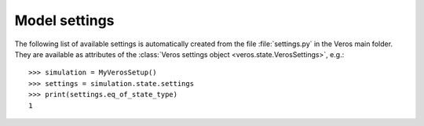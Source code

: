 Model settings
------------------------

The following list of available settings is automatically created from the file :file:`settings.py` in the Veros main folder.
They are available as attributes of the :class:`Veros settings object <veros.state.VerosSettings>`, e.g.: ::

   >>> simulation = MyVerosSetup()
   >>> settings = simulation.state.settings
   >>> print(settings.eq_of_state_type)
   1

.. exec::
  from veros.settings import SETTINGS
  for key, sett in SETTINGS.items():
      print(".. _setting-{}:".format(key))
      print("")
      print(".. py:attribute:: VerosSettings.{} = {}".format(key, sett.default))
      print("")
      print("   {}".format(sett.description))
      print("")
